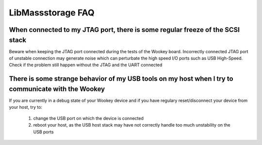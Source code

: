 LibMassstorage FAQ
------------------

When connected to my JTAG port, there is some regular freeze of the SCSI stack
""""""""""""""""""""""""""""""""""""""""""""""""""""""""""""""""""""""""""""""

Beware when keeping the JTAG port connected during the tests of the Wookey board. Incorrectly connected JTAG port of unstable connection may generate noise which can perturbate the high speed I/O ports such as USB High-Speed. Check if the problem still happen without the JTAG and the UART connected

There is some strange behavior of my USB tools on my host when I try to communicate with the Wookey
"""""""""""""""""""""""""""""""""""""""""""""""""""""""""""""""""""""""""""""""""""""""""""""""""""

If you are currently in a debug state of your Wookey device and if you have regulary reset/disconnect your device from your host, try to:

   1. change the USB port on which the device is connected
   2. reboot your host, as the USB host stack may have not correctly handle too much unstability on the USB ports

